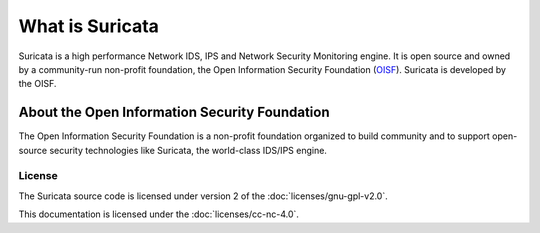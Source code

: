 What is Suricata
================

Suricata is a high performance Network IDS, IPS and Network Security Monitoring engine. It is open source and owned by a community-run non-profit foundation, the Open Information Security Foundation (`OISF <https://oisf.net>`__). Suricata is developed by the OISF.

About the Open Information Security Foundation
~~~~~~~~~~~~~~~~~~~~~~~~~~~~~~~~~~~~~~~~~~~~~~

The Open Information Security Foundation is a non-profit foundation organized to build community and to support open-source security technologies like Suricata, the world-class IDS/IPS engine.

License
-------

The Suricata source code is licensed under version 2 of the
:doc:`licenses/gnu-gpl-v2.0`.

This documentation is licensed under the
:doc:`licenses/cc-nc-4.0`.
